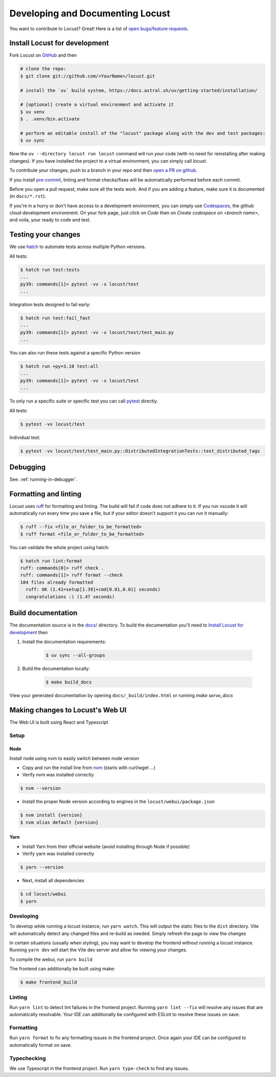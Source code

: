 .. _developing-locust:

=================================
Developing and Documenting Locust
=================================

You want to contribute to Locust? Great! Here is a list of `open bugs/feature requests <https://github.com/locustio/locust/issues>`_.

Install Locust for development
==============================

Fork Locust on `GitHub <https://github.com/locustio/locust/>`_ and then

.. code-block:: sh

    # clone the repo:
    $ git clone git://github.com/<YourName>/locust.git

    # install the `uv` build system, https://docs.astral.sh/uv/getting-started/installation/

    # [optional] create a virtual environment and activate it
    $ uv venv
    $ . .venv/bin.activate

    # perform an editable install of the "locust" package along with the dev and test packages:
    $ uv sync

Now the ``uv --directory locust run locust`` command will run *your* code (with no need for reinstalling after making changes). If you have installed the project to a virtual environment, you can simply call `locust`.

To contribute your changes, push to a branch in your repo and then `open a PR on github <https://github.com/locustio/locust/compare>`_. 

If you install `pre-commit <https://pre-commit.com/>`_, linting and format checks/fixes will be automatically performed before each commit.

Before you open a pull request, make sure all the tests work. And if you are adding a feature, make sure it is documented (in ``docs/*.rst``).

If you're in a hurry or don't have access to a development environment, you can simply use `Codespaces <https://github.com/features/codespaces>`_, the github cloud development environment.  On your fork page, just click on *Code* then on *Create codespace on <branch name>*, and voila, your ready to code and test.

Testing your changes
====================

We use `hatch <https://hatch.pypa.io/1.13/>`_ to automate tests across multiple Python versions.

All tests:

.. code-block:: console

    $ hatch run test:tests 
    ...
    py39: commands[1]> pytest -vv -x locust/test
    ...

Integration tests designed to fail early:

.. code-block:: console

    $ hatch run test:fail_fast 
    ...
    py39: commands[1]> pytest -vv -x locust/test/test_main.py
    ...

You can also run these tests against a specific Python version

.. code-block:: console

    $ hatch run +py=3.10 test:all
    ...
    py39: commands[1]> pytest -vv -x locust/test
    ...

To only run a specific suite or specific test you can call `pytest <https://docs.pytest.org/>`_ directly.

All tests:

.. code-block:: console

    $ pytest -vv locust/test

Individual test:

.. code-block:: console

    $ pytest -vv locust/test/test_main.py::DistributedIntegrationTests::test_distributed_tags

Debugging
=========

See: :ref:`running-in-debugger`.

Formatting and linting
======================

Locust uses `ruff <https://github.com/astral-sh/ruff/>`_ for formatting and linting. The build will fail if code does not adhere to it. If you run vscode it will automatically run every time you save a file, but if your editor doesn't support it you can run it manually:

.. code-block:: console

    $ ruff --fix <file_or_folder_to_be_formatted>
    $ ruff format <file_or_folder_to_be_formatted>

You can validate the whole project using hatch:

.. code-block:: console

    $ hatch run lint:format
    ruff: commands[0]> ruff check .
    ruff: commands[1]> ruff format --check
    104 files already formatted
      ruff: OK (1.41=setup[1.39]+cmd[0.01,0.01] seconds)
      congratulations :) (1.47 seconds)

Build documentation
===================

The documentation source is in the `docs/ <https://github.com/locustio/locust/tree/master/docs/>`_ directory. To build the documentation you'll need to `Install Locust for development`_ then

#. Install the documentation requirements:

    .. code-block:: console

        $ uv sync --all-groups

#. Build the documentation locally:

    .. code-block:: console

        $ make build_docs
    
View your generated documentation by opening ``docs/_build/index.html`` or running `make serve_docs`


Making changes to Locust's Web UI
=================================

The Web UI is built using React and Typescript

Setup
-----

Node
````

Install node using nvm to easily switch between node version

- Copy and run the install line from `nvm <https://github.com/nvm-sh/nvm>`_ (starts with curl/wget ...)

- Verify nvm was installed correctly

.. code-block:: console

    $ nvm --version

- Install the proper Node version according to engines in the ``locust/webui/package.json``

.. code-block:: console

    $ nvm install {version}
    $ nvm alias default {version}

Yarn
````

- Install Yarn from their official website (avoid installing through Node if possible)
- Verify yarn was installed correctly

.. code-block:: console

    $ yarn --version

- Next, install all dependencies

.. code-block:: console

    $ cd locust/webui
    $ yarn


Developing
----------

To develop while running a locust instance, run ``yarn watch``. This will output the static files to the ``dist`` directory. Vite will automatically detect any changed files and re-build as needed. Simply refresh the page to view the changes

In certain situations (usually when styling), you may want to develop the frontend without running a locust instance. Running ``yarn dev`` will start the Vite dev server and allow for viewing your changes.

To compile the webui, run ``yarn build``

The frontend can additionally be built using make:

.. code-block:: console

    $ make frontend_build


Linting
-------

Run ``yarn lint`` to detect lint failures in the frontend project. Running ``yarn lint --fix`` will resolve any issues that are automatically resolvable. Your IDE can additionally be configured with ESLint to resolve these issues on save.

Formatting
----------

Run ``yarn format`` to fix any formatting issues in the frontend project. Once again your IDE can be configured to automatically format on save.

Typechecking
------------

We use Typescript in the frontend project. Run ``yarn type-check`` to find any issues.
